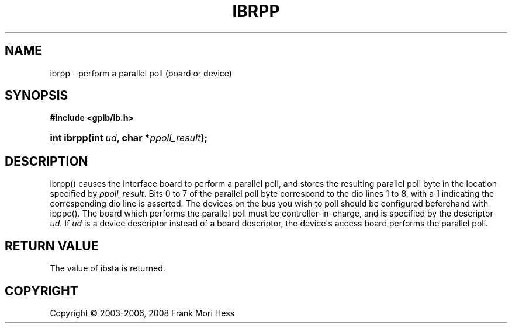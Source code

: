 '\" t
.\"     Title: ibrpp
.\"    Author: Frank Mori Hess
.\" Generator: DocBook XSL Stylesheets vsnapshot <http://docbook.sf.net/>
.\"      Date: 10/04/2025
.\"    Manual: 	Traditional API Functions 
.\"    Source: linux-gpib 4.3.7
.\"  Language: English
.\"
.TH "IBRPP" "3" "10/04/2025" "linux-gpib 4.3.7" "Traditional API Functions"
.\" -----------------------------------------------------------------
.\" * Define some portability stuff
.\" -----------------------------------------------------------------
.\" ~~~~~~~~~~~~~~~~~~~~~~~~~~~~~~~~~~~~~~~~~~~~~~~~~~~~~~~~~~~~~~~~~
.\" http://bugs.debian.org/507673
.\" http://lists.gnu.org/archive/html/groff/2009-02/msg00013.html
.\" ~~~~~~~~~~~~~~~~~~~~~~~~~~~~~~~~~~~~~~~~~~~~~~~~~~~~~~~~~~~~~~~~~
.ie \n(.g .ds Aq \(aq
.el       .ds Aq '
.\" -----------------------------------------------------------------
.\" * set default formatting
.\" -----------------------------------------------------------------
.\" disable hyphenation
.nh
.\" disable justification (adjust text to left margin only)
.ad l
.\" -----------------------------------------------------------------
.\" * MAIN CONTENT STARTS HERE *
.\" -----------------------------------------------------------------
.SH "NAME"
ibrpp \- perform a parallel poll (board or device)
.SH "SYNOPSIS"
.sp
.ft B
.nf
#include <gpib/ib\&.h>
.fi
.ft
.HP \w'int\ ibrpp('u
.BI "int ibrpp(int\ " "ud" ", char\ *" "ppoll_result" ");"
.SH "DESCRIPTION"
.PP
ibrpp() causes the interface board to perform a parallel poll, and stores the resulting parallel poll byte in the location specified by
\fIppoll_result\fR\&. Bits 0 to 7 of the parallel poll byte correspond to the dio lines 1 to 8, with a 1 indicating the corresponding dio line is asserted\&. The devices on the bus you wish to poll should be configured beforehand with
ibppc()\&. The board which performs the parallel poll must be controller\-in\-charge, and is specified by the descriptor
\fIud\fR\&. If
\fIud\fR
is a device descriptor instead of a board descriptor, the device\*(Aqs access board performs the parallel poll\&.
.SH "RETURN VALUE"
.PP
The value of
ibsta
is returned\&.
.SH "COPYRIGHT"
.br
Copyright \(co 2003-2006, 2008 Frank Mori Hess
.br

